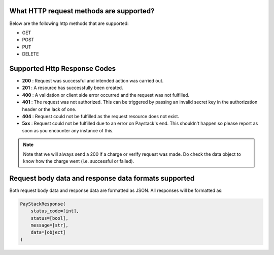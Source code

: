 What HTTP request methods are supported?
=========================================================

Below are the following http methods that are supported:

* GET
* POST
* PUT
* DELETE


Supported Http Response Codes
==============================

* **200** : Request was successful and intended action was carried out.
* **201** : A resource has successfully been created.
* **400** : A validation or client side error occurred and the request was not fulfilled.
* **401** : The request was not authorized. This can be triggered by passing an invalid secret key in the authorization header or the lack of one.
* **404** : Request could not be fulfilled as the request resource does not exist.
* **5xx** : Request could not be fulfilled due to an error on Paystack's end. This shouldn't happen so please report as soon as you encounter any instance of this.

.. note::
    Note that we will always send a 200 if a charge or verify request was made.
    Do check the data object to know how the charge went (i.e. successful or failed).


Request body data and response data formats supported
=======================================================

Both request body data and response data are formatted as JSON. All responses will be formatted as:

.. code-block:: console

    PayStackResponse(
        status_code=[int],
        status=[bool],
        message=[str],
        data=[object]
    )


